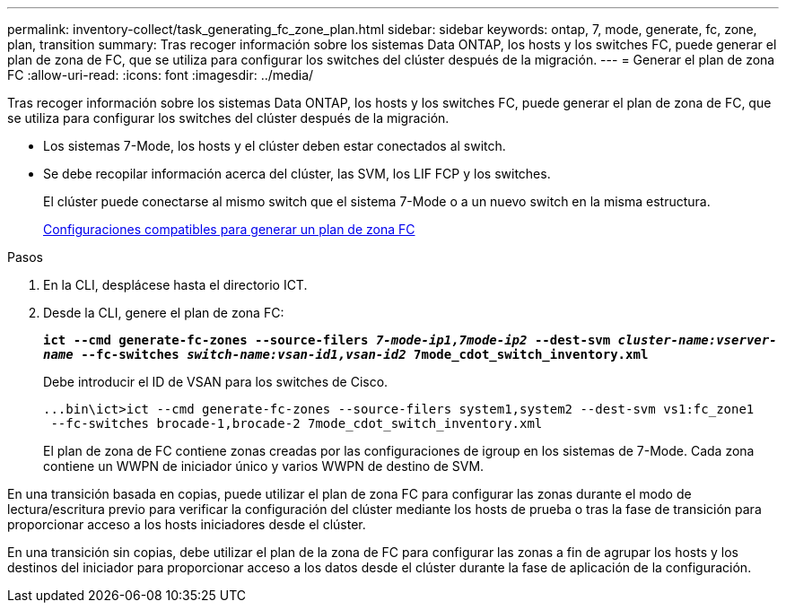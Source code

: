 ---
permalink: inventory-collect/task_generating_fc_zone_plan.html 
sidebar: sidebar 
keywords: ontap, 7, mode, generate, fc, zone, plan, transition 
summary: Tras recoger información sobre los sistemas Data ONTAP, los hosts y los switches FC, puede generar el plan de zona de FC, que se utiliza para configurar los switches del clúster después de la migración. 
---
= Generar el plan de zona FC
:allow-uri-read: 
:icons: font
:imagesdir: ../media/


[role="lead"]
Tras recoger información sobre los sistemas Data ONTAP, los hosts y los switches FC, puede generar el plan de zona de FC, que se utiliza para configurar los switches del clúster después de la migración.

* Los sistemas 7-Mode, los hosts y el clúster deben estar conectados al switch.
* Se debe recopilar información acerca del clúster, las SVM, los LIF FCP y los switches.
+
El clúster puede conectarse al mismo switch que el sistema 7-Mode o a un nuevo switch en la misma estructura.

+
xref:concept_supported_configurations_for_generating_an_fc_zone_plan.adoc[Configuraciones compatibles para generar un plan de zona FC]



.Pasos
. En la CLI, desplácese hasta el directorio ICT.
. Desde la CLI, genere el plan de zona FC:
+
`*ict --cmd generate-fc-zones --source-filers _7-mode-ip1,7mode-ip2_ --dest-svm _cluster-name:vserver-name_ --fc-switches _switch-name:vsan-id1,vsan-id2_ 7mode_cdot_switch_inventory.xml*`

+
Debe introducir el ID de VSAN para los switches de Cisco.

+
[listing]
----
...bin\ict>ict --cmd generate-fc-zones --source-filers system1,system2 --dest-svm vs1:fc_zone1
 --fc-switches brocade-1,brocade-2 7mode_cdot_switch_inventory.xml
----
+
El plan de zona de FC contiene zonas creadas por las configuraciones de igroup en los sistemas de 7-Mode. Cada zona contiene un WWPN de iniciador único y varios WWPN de destino de SVM.



En una transición basada en copias, puede utilizar el plan de zona FC para configurar las zonas durante el modo de lectura/escritura previo para verificar la configuración del clúster mediante los hosts de prueba o tras la fase de transición para proporcionar acceso a los hosts iniciadores desde el clúster.

En una transición sin copias, debe utilizar el plan de la zona de FC para configurar las zonas a fin de agrupar los hosts y los destinos del iniciador para proporcionar acceso a los datos desde el clúster durante la fase de aplicación de la configuración.
